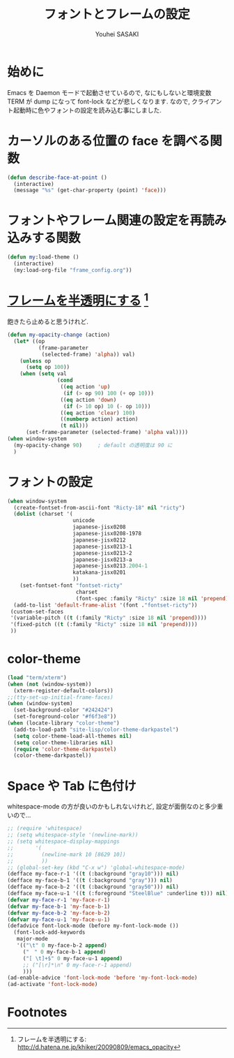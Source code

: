 # -*- mode: org; coding: utf-8-unix; indent-tabs-mode: nil -*-
#
# Copyright(C) Youhei SASAKI All rights reserved.
# $Lastupdate: 2012/03/30 03:06:22$
# License: Expat
#
#+TITLE: フォントとフレームの設定
#+AUTHOR: Youhei SASAKI
#+EMAIL: uwabami@gfd-dennou.org
* 始めに
  Emacs を Daemon モードで起動させているので,
  なにもしないと環境変数 TERM が dump になって font-lock などが悲しくなります.
  なので, クライアント起動時に色やフォントの設定を読み込む事にしました.
* カーソルのある位置の face を調べる関数
  #+BEGIN_SRC emacs-lisp
    (defun describe-face-at-point ()
      (interactive)
      (message "%s" (get-char-property (point) 'face)))
  #+END_SRC
* フォントやフレーム関連の設定を再読み込みする関数
  #+BEGIN_SRC emacs-lisp
    (defun my:load-theme ()
      (interactive)
      (my:load-org-file "frame_config.org"))
  #+END_SRC
* [[http://d.hatena.ne.jp/khiker/20090809/emacs_opacity][フレームを半透明にする]] [fn:1]
  飽きたら止めると思うけれど.
    #+BEGIN_SRC emacs-lisp
      (defun my-opacity-change (action)
        (let* ((op
                (frame-parameter
                 (selected-frame) 'alpha)) val)
          (unless op
            (setq op 100))
          (when (setq val
                      (cond
                       ((eq action 'up)
                        (if (> op 90) 100 (+ op 10)))
                       ((eq action 'down)
                        (if (> 10 op) 10 (- op 10)))
                       ((eq action 'clear) 100)
                       ((numberp action) action)
                       (t nil)))
            (set-frame-parameter (selected-frame) 'alpha val))))
      (when window-system
        (my-opacity-change 90)     ; default の透明度は 90 に
        )
    #+END_SRC

* フォントの設定
  #+BEGIN_SRC emacs-lisp
    (when window-system
      (create-fontset-from-ascii-font "Ricty-18" nil "ricty")
      (dolist (charset '(
                         unicode
                         japanese-jisx0208
                         japanese-jisx0208-1978
                         japanese-jisx0212
                         japanese-jisx0213-1
                         japanese-jisx0213-2
                         japanese-jisx0213-a
                         japanese-jisx0213.2004-1
                         katakana-jisx0201
                         ))
        (set-fontset-font "fontset-ricty"
                          charset
                          (font-spec :family "Ricty" :size 18 nil 'prepend)))
      (add-to-list 'default-frame-alist '(font ."fontset-ricty"))
     (custom-set-faces
     '(variable-pitch ((t (:family "Ricty" :size 18 nil 'prepend))))
     '(fixed-pitch ((t (:family "Ricty" :size 18 nil 'prepend))))
     ))
  #+END_SRC
* color-theme
  #+BEGIN_SRC emacs-lisp
    (load "term/xterm")
    (when (not (window-system))
      (xterm-register-default-colors))
    ;;(tty-set-up-initial-frame-faces)
    (when (window-system)
      (set-background-color "#242424")
      (set-foreground-color "#f6f3e8"))
    (when (locate-library "color-theme")
      (add-to-load-path "site-lisp/color-theme-darkpastel")
      (setq color-theme-load-all-themes nil)
      (setq color-theme-libraries nil)
      (require 'color-theme-darkpastel)
      (color-theme-darkpastel))
  #+END_SRC
* Space や Tab に色付け
  whitespace-mode の方が良いのかもしれないけれど,
  設定が面倒なのと多少重いので...
  #+BEGIN_SRC emacs-lisp
    ;; (require 'whitespace)
    ;; (setq whitespace-style '(newline-mark))
    ;; (setq whitespace-display-mappings
    ;;       '(
    ;;         (newline-mark 10 [8629 10])
    ;;         ))
    ;; (global-set-key (kbd "C-x w") 'global-whitespace-mode)
    (defface my-face-r-1 '((t (:background "gray10"))) nil)
    (defface my-face-b-1 '((t (:background "gray"))) nil)
    (defface my-face-b-2 '((t (:background "gray50"))) nil)
    (defface my-face-u-1 '((t (:foreground "SteelBlue" :underline t))) nil)
    (defvar my-face-r-1 'my-face-r-1)
    (defvar my-face-b-1 'my-face-b-1)
    (defvar my-face-b-2 'my-face-b-2)
    (defvar my-face-u-1 'my-face-u-1)
    (defadvice font-lock-mode (before my-font-lock-mode ())
      (font-lock-add-keywords
       major-mode
       '(("\t" 0 my-face-b-2 append)
         ("　" 0 my-face-b-1 append)
         ("[ \t]+$" 0 my-face-u-1 append)
         ;; ("[\r]*\n" 0 my-face-r-1 append)
         )))
    (ad-enable-advice 'font-lock-mode 'before 'my-font-lock-mode)
    (ad-activate 'font-lock-mode)
  #+END_SRC
* Footnotes

[fn:1] フレームを半透明にする: http://d.hatena.ne.jp/khiker/20090809/emacs_opacity

